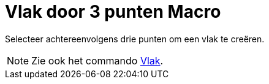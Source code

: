= Vlak door 3 punten Macro
:page-en: tools/Plane_through_3_Points_Tool
ifdef::env-github[:imagesdir: /nl/modules/ROOT/assets/images]

Selecteer achtereenvolgens drie punten om een vlak te creëren.

[NOTE]
====

Zie ook het commando xref:/commands/Vlak.adoc[Vlak].

====
